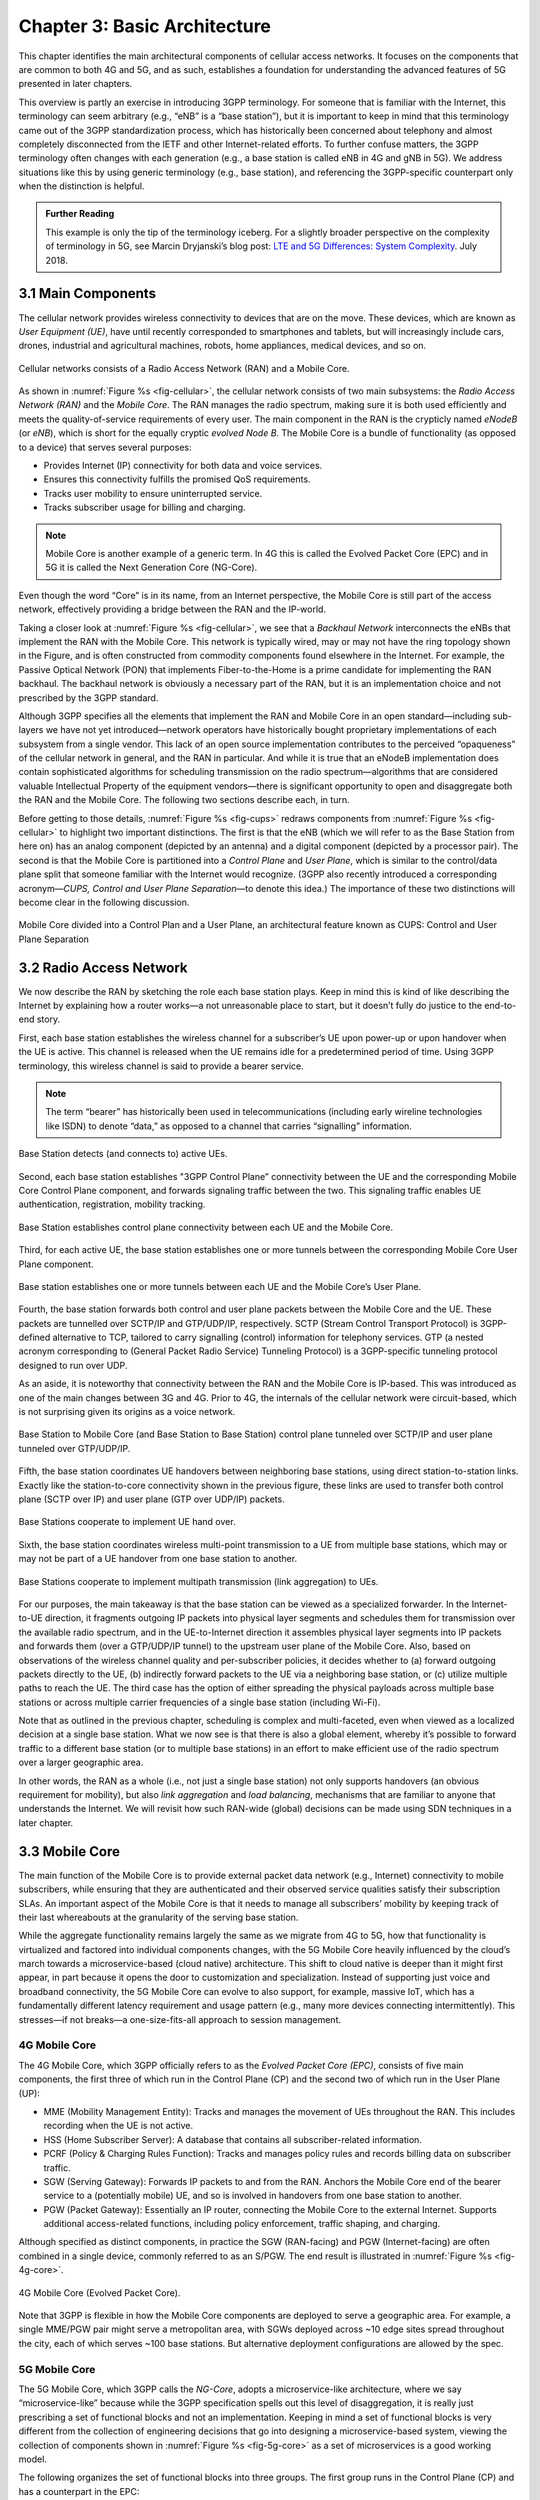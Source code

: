 Chapter 3:  Basic Architecture
==============================

This chapter identifies the main architectural components of cellular
access networks. It focuses on the components that are common to both 4G
and 5G, and as such, establishes a foundation for understanding the
advanced features of 5G presented in later chapters.

This overview is partly an exercise in introducing 3GPP terminology. For
someone that is familiar with the Internet, this terminology can seem
arbitrary (e.g., “eNB” is a “base station”), but it is important to keep
in mind that this terminology came out of the 3GPP standardization
process, which has historically been concerned about telephony and
almost completely disconnected from the IETF and other Internet-related
efforts. To further confuse matters, the 3GPP terminology often changes
with each generation (e.g., a base station is called eNB in 4G and gNB
in 5G). We address situations like this by using generic terminology
(e.g., base station), and referencing the 3GPP-specific counterpart only
when the distinction is helpful.

.. _reading_terminology:
.. admonition:: Further Reading
		
   This example is only the tip of the terminology iceberg. For a
   slightly broader perspective on the complexity of terminology in
   5G, see Marcin Dryjanski’s blog post: `LTE and 5G Differences:
   System Complexity
   <https://www.grandmetric.com/blog/2018/07/14/lte-and-5g-differences-system-complexity/>`__.
   July 2018.

3.1 Main Components
-------------------

The cellular network provides wireless connectivity to devices that are
on the move. These devices, which are known as *User Equipment (UE)*,
have until recently corresponded to smartphones and tablets, but will
increasingly include cars, drones, industrial and agricultural machines,
robots, home appliances, medical devices, and so on.

.. _fig-cellular:
.. figure:: figures/Slide01.png 
    :width: 600px
    :align: center
	    
    Cellular networks consists of a Radio Access Network
    (RAN) and a Mobile Core.

As shown in :numref:`Figure %s <fig-cellular>`,
the cellular network consists of
two main subsystems: the *Radio Access Network (RAN)* and the *Mobile
Core*. The RAN manages the radio spectrum, making sure it is both used
efficiently and meets the quality-of-service requirements of every user.
The main component in the RAN is the crypticly named *eNodeB* (or
*eNB*), which is short for the equally cryptic *evolved Node B*. The
Mobile Core is a bundle of functionality (as opposed to a device) that
serves several purposes:

-  Provides Internet (IP) connectivity for both data and voice services.
-  Ensures this connectivity fulfills the promised QoS requirements.
-  Tracks user mobility to ensure uninterrupted service.
-  Tracks subscriber usage for billing and charging.

.. note::

   Mobile Core is another example of a generic term. In 4G this is
   called the Evolved Packet Core (EPC) and in 5G it is called the Next
   Generation Core (NG-Core).

Even though the word “Core” is in its name, from an Internet
perspective, the Mobile Core is still part of the access network,
effectively providing a bridge between the RAN and the IP-world.

Taking a closer look at :numref:`Figure %s <fig-cellular>`, we see that a
*Backhaul Network* interconnects the eNBs that implement the RAN with
the Mobile Core. This network is typically wired, may or may not have
the ring topology shown in the Figure, and is often constructed from
commodity components found elsewhere in the Internet. For example, the
Passive Optical Network (PON) that implements Fiber-to-the-Home is a
prime candidate for implementing the RAN backhaul. The backhaul network
is obviously a necessary part of the RAN, but it is an implementation
choice and not prescribed by the 3GPP standard.

Although 3GPP specifies all the elements that implement the RAN and
Mobile Core in an open standard—including sub-layers we have not yet
introduced—network operators have historically bought proprietary
implementations of each subsystem from a single vendor. This lack of an
open source implementation contributes to the perceived “opaqueness” of
the cellular network in general, and the RAN in particular. And while it
is true that an eNodeB implementation does contain sophisticated
algorithms for scheduling transmission on the radio spectrum—algorithms
that are considered valuable Intellectual Property of the equipment
vendors—there is significant opportunity to open and disaggregate both
the RAN and the Mobile Core. The following two sections describe each,
in turn.

Before getting to those details, :numref:`Figure %s <fig-cups>`
redraws components from :numref:`Figure %s <fig-cellular>` to
highlight two important distinctions. The first is that the eNB (which
we will refer to as the Base Station from here on) has an analog
component (depicted by an antenna) and a digital component (depicted
by a processor pair). The second is that the Mobile Core is
partitioned into a *Control Plane* and *User Plane*, which is similar
to the control/data plane split that someone familiar with the
Internet would recognize. (3GPP also recently introduced a
corresponding acronym—\ *CUPS, Control and User Plane Separation*—to
denote this idea.) The importance of these two distinctions will
become clear in the following discussion.

.. _fig-cups:
.. figure:: figures/Slide02.png 
    :width: 400px
    :align: center
    
    Mobile Core divided into a Control Plan and a User
    Plane, an architectural feature known as CUPS: Control and User
    Plane Separation

3.2 Radio Access Network
------------------------

We now describe the RAN by sketching the role each base station plays.
Keep in mind this is kind of like describing the Internet by explaining
how a router works—a not unreasonable place to start, but it doesn’t
fully do justice to the end-to-end story.

First, each base station establishes the wireless channel for a
subscriber’s UE upon power-up or upon handover when the UE is active.
This channel is released when the UE remains idle for a predetermined
period of time. Using 3GPP terminology, this wireless channel is said to
provide a bearer service.

.. note::
   The term “bearer” has historically been used in telecommunications
   (including early wireline technologies like ISDN) to denote “data,”
   as opposed to a channel that carries “signalling” information.

.. _fig-active-ue:
.. figure:: figures/Slide03.png 
    :width: 500px
    :align: center

    Base Station detects (and connects to) active UEs.

Second, each base station establishes "3GPP Control Plane” connectivity
between the UE and the corresponding Mobile Core Control Plane
component, and forwards signaling traffic between the two. This
signaling traffic enables UE authentication, registration, mobility
tracking.

.. _fig-control-plane:
.. figure:: figures/Slide04.png 
    :width: 500px
    :align: center
	    
    Base Station establishes control plane connectivity
    between each UE and the Mobile Core.

Third, for each active UE, the base station establishes one or more
tunnels between the corresponding Mobile Core User Plane component.

.. _fig-user-plane:
.. figure:: figures/Slide05.png 
    :width: 500px
    :align: center
	    
    Base station establishes one or more tunnels between
    each UE and the Mobile Core’s User Plane.

Fourth, the base station forwards both control and user plane packets
between the Mobile Core and the UE. These packets are tunnelled over
SCTP/IP and GTP/UDP/IP, respectively. SCTP (Stream Control Transport
Protocol) is 3GPP-defined alternative to TCP, tailored to carry
signalling (control) information for telephony services. GTP (a nested
acronym corresponding to (General Packet Radio Service) Tunneling
Protocol) is a 3GPP-specific tunneling protocol designed to run over
UDP.

As an aside, it is noteworthy that connectivity between the RAN and the
Mobile Core is IP-based. This was introduced as one of the main changes
between 3G and 4G. Prior to 4G, the internals of the cellular network
were circuit-based, which is not surprising given its origins as a voice
network.

.. _fig-tunnels:
.. figure:: figures/Slide06.png 
    :width: 500px
    :align: center
	    
    Base Station to Mobile Core (and Base Station to Base
    Station) control plane tunneled over SCTP/IP and user plane
    tunneled over GTP/UDP/IP.

Fifth, the base station coordinates UE handovers between neighboring
base stations, using direct station-to-station links. Exactly like the
station-to-core connectivity shown in the previous figure, these links
are used to transfer both control plane (SCTP over IP) and user plane
(GTP over UDP/IP) packets.

.. _fig-handover:
.. figure:: figures/Slide07.png 
    :width: 500px
    :align: center
	    
    Base Stations cooperate to implement UE hand over.
    
Sixth, the base station coordinates wireless multi-point transmission to
a UE from multiple base stations, which may or may not be part of a UE
handover from one base station to another.

.. _fig-link-aggregation:
.. figure:: figures/Slide08.png 
    :width: 500px
    :align: center
	    
    Base Stations cooperate to implement multipath
    transmission (link aggregation) to UEs.

For our purposes, the main takeaway is that the base station can be
viewed as a specialized forwarder. In the Internet-to-UE direction, it
fragments outgoing IP packets into physical layer segments and schedules
them for transmission over the available radio spectrum, and in the
UE-to-Internet direction it assembles physical layer segments into IP
packets and forwards them (over a GTP/UDP/IP tunnel) to the upstream
user plane of the Mobile Core. Also, based on observations of the
wireless channel quality and per-subscriber policies, it decides whether
to (a) forward outgoing packets directly to the UE, (b) indirectly
forward packets to the UE via a neighboring base station, or (c) utilize
multiple paths to reach the UE. The third case has the option of either
spreading the physical payloads across multiple base stations or across
multiple carrier frequencies of a single base station (including Wi-Fi).

Note that as outlined in the previous chapter, scheduling is complex and
multi-faceted, even when viewed as a localized decision at a single base
station. What we now see is that there is also a global element, whereby
it’s possible to forward traffic to a different base station (or to
multiple base stations) in an effort to make efficient use of the radio
spectrum over a larger geographic area.

In other words, the RAN as a whole (i.e., not just a single base
station) not only supports handovers (an obvious requirement for
mobility), but also *link aggregation* and *load balancing*, mechanisms
that are familiar to anyone that understands the Internet. We will
revisit how such RAN-wide (global) decisions can be made using SDN
techniques in a later chapter.

3.3 Mobile Core
---------------

The main function of the Mobile Core is to provide external packet data
network (e.g., Internet) connectivity to mobile subscribers, while
ensuring that they are authenticated and their observed service
qualities satisfy their subscription SLAs. An important aspect of the
Mobile Core is that it needs to manage all subscribers’ mobility by
keeping track of their last whereabouts at the granularity of the
serving base station.

While the aggregate functionality remains largely the same as we migrate
from 4G to 5G, how that functionality is virtualized and factored into
individual components changes, with the 5G Mobile Core heavily
influenced by the cloud’s march towards a microservice-based (cloud
native) architecture. This shift to cloud native is deeper than it might
first appear, in part because it opens the door to customization and
specialization. Instead of supporting just voice and broadband
connectivity, the 5G Mobile Core can evolve to also support, for
example, massive IoT, which has a fundamentally different latency
requirement and usage pattern (e.g., many more devices connecting
intermittently). This stresses—if not breaks—a one-size-fits-all
approach to session management.

4G Mobile Core
~~~~~~~~~~~~~~

The 4G Mobile Core, which 3GPP officially refers to as the *Evolved
Packet Core (EPC)*, consists of five main components, the first three of
which run in the Control Plane (CP) and the second two of which run in
the User Plane (UP):

-  MME (Mobility Management Entity): Tracks and manages the movement of
   UEs throughout the RAN. This includes recording when the UE is not
   active.

-  HSS (Home Subscriber Server): A database that contains all
   subscriber-related information.

-  PCRF (Policy & Charging Rules Function): Tracks and manages policy
   rules and records billing data on subscriber traffic.

-  SGW (Serving Gateway): Forwards IP packets to and from the RAN.
   Anchors the Mobile Core end of the bearer service to a (potentially
   mobile) UE, and so is involved in handovers from one base station to
   another.

-  PGW (Packet Gateway): Essentially an IP router, connecting the Mobile
   Core to the external Internet. Supports additional access-related
   functions, including policy enforcement, traffic shaping, and
   charging.

Although specified as distinct components, in practice the SGW
(RAN-facing) and PGW (Internet-facing) are often combined in a single
device, commonly referred to as an S/PGW. The end result is illustrated
in :numref:`Figure %s <fig-4g-core>`.

.. _fig-4g-core:
.. figure:: figures/Slide20.png 
    :width: 700px
    :align: center
	    
    4G Mobile Core (Evolved Packet Core).

Note that 3GPP is flexible in how the Mobile Core components are
deployed to serve a geographic area. For example, a single MME/PGW pair
might serve a metropolitan area, with SGWs deployed across ~10 edge
sites spread throughout the city, each of which serves ~100 base
stations. But alternative deployment configurations are allowed by the
spec.

5G Mobile Core
~~~~~~~~~~~~~~

The 5G Mobile Core, which 3GPP calls the *NG-Core*, adopts a
microservice-like architecture, where we say “microservice-like” because
while the 3GPP specification spells out this level of disaggregation, it
is really just prescribing a set of functional blocks and not an
implementation. Keeping in mind a set of functional blocks is very
different from the collection of engineering decisions that go into
designing a microservice-based system, viewing the collection of
components shown in :numref:`Figure %s <fig-5g-core>` 
as a set of microservices is a good working model.

The following organizes the set of functional blocks into three groups.
The first group runs in the Control Plane (CP) and has a counterpart in
the EPC:

-  AMF (Core Access and Mobility Management Function): Manages the
   mobility-related aspects of the EPC’s MME. Responsible for connection
   and reachability management, mobility management, access
   authentication and authorization, and location services.

-  SMF (Session Management Function): Manages each UE session, including
   IP address allocation, selection of associated UP function, control
   aspects of QoS, and control aspects of UP routing. Roughly
   corresponds to part of the EPC’s MME and the control-related aspects
   of the EPC’s PGW.

-  PCF (Policy Control Function): Manages the policy rules that other CP
   functions then enforce. Roughly corresponds to the EPC’s PCRF.

-  UDM (Unified Data Management): Manages user identity, including the
   generation of authentication credentials. Includes part of the
   functionality in the EPC’s HSS.

-  AUSF (Authentication Server Function): Essentially an authentication
   server. Includes part of the functionality in the EPC’s HSS.

The second group also runs in the Control Plane (CP) but does not have
a direct counterpart in the EPC:

-  SDSF (Structured Data Storage Network Function): A “helper” service
   used to store structured data. Could be implemented by an “SQL
   Database” in a microservices-based system.

-  UDSF (Unstructured Data Storage Network Function): A “helper” service
   used to store unstructured data. Could be implemented by a “Key/Value
   Store” in a microservices-based system.

-  NEF (Network Exposure Function): A means to expose select
   capabilities to third-party services, including translation between
   internal and external representations for data. Could be implemented
   by an “API Server” in a microservices-based system.

-  NRF (NF Repository Function): A means to discover available services.
   Could be implemented by a “Discovery Service” in a
   microservices-based system.

-  NSSF (Network Slicing Selector Function): A means to select a Network
   Slice to serve a given UE. Network slices are essentially a way to
   differentiate service given to different users. It is a key feature
   of 5G that we discuss in depth later in a later chapter.

The third group includes the one component that runs in the User Plane
(UP):

-  UPF (User Plane Function): Forwards traffic between RAN and the
   Internet, corresponding to the S/PGW combination in EPC. In addition
   to packet forwarding, it is responsible for policy enforcement, lawful
   intercept, traffic usage reporting, and QoS policing.

Of these, the first and third groups are best viewed as a
straightforward refactoring of 4G’s EPC, while the second group—despite
the gratuitous introduction of new terminology—is 3GPP’s way of pointing
to a cloud native solution as the desired end-state for the Mobile Core.
Of particular note, introducing distinct storage services means that all
the other services can be stateless, and hence, more readily scalable.
Also note that :numref:`Figure %s <fig-5g-core>` adopts an idea that’s
common in microservice-based systems, namely, to show a *message bus*
interconnecting all the components rather than including a full set of
pairwise connections. This also suggests a well-understood
implementation strategy.

.. _fig-5g-core:
.. figure:: figures/Slide33.png 
    :width: 700px
    :align: center
	    
    5G Mobile Core (NG-Core).

Stepping back from these details, and with the caveat that we are
presuming an implementation, the main takeaway is that we can
conceptualize the Mobile Core as a *Service Mesh*. We adopt this
terminology for “an interconnected set of microservices” since it is
widely used in cloud native systems. Other terms you will sometimes hear
are *Service Graph* and *Service Chain*, the latter being more prevalent
in NFV-oriented documents. 3GPP is silent on the specific terminology
since it is considered an implementation choice rather than part of the
specification.

3.4 Security
------------

We now take a closer look at the security architecture of the cellular
network, which also serves to fill in some details about how each
individual UE connects to the network. The architecture is grounded in
two trust assumptions.

First, each Base Station trusts that it is connected to the Mobile
Core by a secure private network, over which it establishes the
tunnels introduced in :numref:`Figure %s <fig-tunnels>`: a GTP/UDP/IP
tunnel to the Core's User Plane (Core-UP) and a SCTP/IP tunnel to the
Core's Control Plane (Core-CP). Second, each UE has an
operator-provided SIM card, which uniquely identifies the subscriber
(i.e., phone number) and establishes the radio parameters (e.g.,
frequency band) need to communicate with that operator's Base
Stations. The SIM card also includes a secret key that the UE uses to
authenticate itself.

.. _fig-secure:
.. figure:: figures/Slide34.png 
    :width: 600px
    :align: center
	    
    Sequence of steps to establish secure Control and User Plane
    channels. 

With this starting point, :numref:`Figure %s <fig-secure>` shows the
per-UE connection sequence. When a UE first becomes active, it
communicates with a nearby Base Station over a temporary
(unauthenticated) radio link (Step 1).  The Base Station forwards the
request to the Core-CP over the existing tunnel, and the Core-CP
(specifically, the MME in 4G and the AMF in 5G) initiates an
authentication protocol with the UE (Step 2). 3GPP identifies a set of
options, including the *Advanced Encryption Standard* (AES), where the
actual protocol used is an implementation choice. Note that this
authentication exchange is in the clear since the Base Station to UE
link is not yet secure.

Once the UE and Core-CP are satisfied with each other's identity, the
Core-CP informs the other components of the parameters they will need
to service the UE (Step 3). This includes (a) instructing the Core-UP
to initialize the user plane (e.g., assign an IP address to the UE and
set the appropriate QCI parameter); (b) instructing the Base Station
to establish an encrypted channel to the UE; and (c) giving the UE the
symmetric key it will need to use the encrypted channel with the Base
Station.  Once complete, the UE can use the end-to-end user plane
channel through the Core-UP (Step 4).

There are three additional details of note about this process. First,
the secure control channel between the UE and the Core-CP set up
during Step 2 remains available, and is used by the Core-CP to send
additional control instructions to the UE during the course of the
session.

Second, the user plane channel established during Step 4 is referred
to as the *Default Bearer Service*, but additional channels can be
established between the UE and Core-UP, each with a potentially
different QCI value. This might be done on an
application-by-application basis, for example, under the control of
the Mobile Core doing *Deep Packet Inspection* (DPI) on the traffic,
looking for flows that require special treatment.

.. _fig-per-hop:
.. figure:: figures/Slide35.png 
    :width: 600px
    :align: center
	    
    Sequence of per-hop tunnels involved in an end-to-end User Plane
    channel.

Third, while the resulting user plane channels are logically
end-to-end, each is actually implemented as a sequence of per-hop
tunnels, as illustrated in :numref:`Figure %s <fig-per-hop>`.  (The
Figure shows the SGW and PGW from the 4G Mobile Core to make the
example more concrete.) This means each component on the end-to-end
path terminates a downstream tunnel using one local identifier for a
given UE, and initiates an upstream tunnel using a second local
identifier for that UE. In practice, these per-flow tunnels are often
bundled into an single inter-component tunnel, which makes it
impossible to differentiate the level of service given to any
particular end-to-end UE channel. This is a limitation of 4G that 5G
has ambitions to correct.

3.5 Deployment Options
----------------------

With an already deployed 4G RAN/EPC in the field and a new 5G
RAN/NG-Core deployment underway, we can’t ignore the issue of
transitioning from 4G to 5G (an issue the IP-world has been grappling
with for 20 years). 3GPP officially spells out multiple deployment
options, which can be summarized as follows:

-  Stand-Alone 4G / Stand-Alone 5G
-  Non-Stand-Alone (4G+5G RAN) over 4G’s EPC
-  Non-Stand-Alone (4G+5G RAN) over 5G’s NG-Core

Focusing on the second pair, which imply incremental phasing, we see two
general strategies. The first is to connect new 5G base stations to
existing 4G-based EPCs, and then incrementally evolve the Mobile Core by
refactoring the components and adding NG-Core capabilities over time.
The second is to implement a backward-compatible NG-Core that can
support both 4G and 5G base stations, where the new NG-Core could be
implemented from scratch, but would likely start with the existing EPC
code base.

One reason we call attention to the phasing issue is that we face a
similar challenge in the chapters that follow. The closer the following
discussion gets to implementation details, the more specific we have to
be about whether we are using 4G components or 5G components. As a
general rule, we use 4G components—particularly with respect to the
Mobile Core, since that’s what's available in open source today—and trust
the reader can make the appropriate substitution without loss of
generality. Like the broader industry, the open source community is in
the process of incrementally evolving its 4G code base into its
5G-compliant counterpart.

.. _reading_migration:
.. admonition:: Further Reading

    For more insight into 4G to 5G migration strategies, see
    `Road to 5G: Introduction and Migration
    <https://www.gsma.com/futurenetworks/wp-content/uploads/2018/04/Road-to-5G-Introduction-and-Migration_FINAL.pdf>`__.
    GSMA Report, April 2018.
